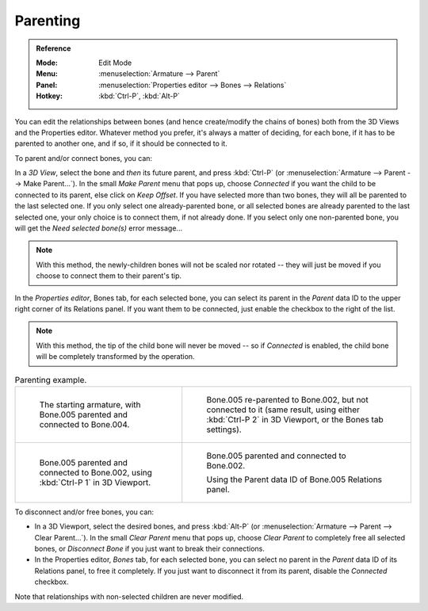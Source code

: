
*********
Parenting
*********

.. admonition:: Reference
   :class: refbox

   :Mode:      Edit Mode
   :Menu:      :menuselection:`Armature --> Parent`
   :Panel:     :menuselection:`Properties editor --> Bones --> Relations`
   :Hotkey:    :kbd:`Ctrl-P`, :kbd:`Alt-P`

You can edit the relationships between bones (and hence create/modify the chains of bones)
both from the 3D Views and the Properties editor. Whatever method you prefer,
it's always a matter of deciding, for each bone, if it has to be parented to another one,
and if so, if it should be connected to it.

To parent and/or connect bones, you can:

In a *3D View*, select the bone and *then* its future parent, and press :kbd:`Ctrl-P`
(or :menuselection:`Armature --> Parent --> Make Parent...`).
In the small *Make Parent* menu that pops up, choose *Connected*
if you want the child to be connected to its parent, else click on *Keep Offset*.
If you have selected more than two bones, they will all be parented to the last selected one.
If you only select one already-parented bone, or all selected bones are already parented to the last selected one,
your only choice is to connect them, if not already done.
If you select only one non-parented bone, you will get the *Need selected bone(s)* error message...

.. note::

   With this method, the newly-children bones will not be scaled nor rotated --
   they will just be moved if you choose to connect them to their parent's tip.

In the *Properties editor*, Bones tab, for each selected bone,
you can select its parent in the *Parent* data ID to the upper right corner of its Relations panel.
If you want them to be connected, just enable the checkbox to the right of the list.

.. note::

   With this method, the tip of the child bone will never be moved --
   so if *Connected* is enabled, the child bone will be completely transformed by the operation.

.. list-table:: Parenting example.

   * - .. figure:: /images/animation_armatures_bones_editing_parenting_start.png

          The starting armature, with Bone.005 parented and connected to Bone.004.

     - .. figure:: /images/animation_armatures_bones_editing_parenting_unconnected.png

          Bone.005 re-parented to Bone.002, but not connected to it
          (same result, using either :kbd:`Ctrl-P 2` in 3D Viewport, or the Bones tab settings).

   * - .. figure:: /images/animation_armatures_bones_editing_parenting_connected.png

          Bone.005 parented and connected to Bone.002, using :kbd:`Ctrl-P 1` in 3D Viewport.

     - .. figure:: /images/animation_armatures_bones_editing_parenting_data-id.png

          Bone.005 parented and connected to Bone.002.

          Using the Parent data ID of Bone.005 Relations panel.

To disconnect and/or free bones, you can:

- In a 3D Viewport, select the desired bones, and press :kbd:`Alt-P`
  (or :menuselection:`Armature --> Parent --> Clear Parent...`).
  In the small *Clear Parent* menu that pops up, choose *Clear Parent* to completely free all selected bones,
  or *Disconnect Bone* if you just want to break their connections.
- In the Properties editor, *Bones* tab, for each selected bone, you can select no parent
  in the *Parent* data ID of its Relations panel, to free it completely.
  If you just want to disconnect it from its parent, disable the *Connected* checkbox.

Note that relationships with non-selected children are never modified.
